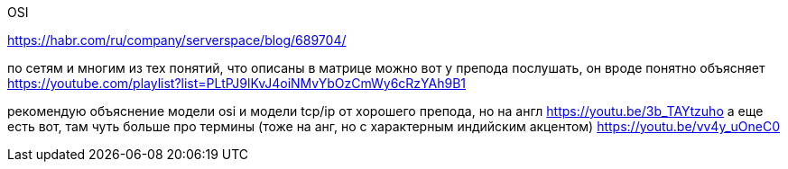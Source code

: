 OSI 

https://habr.com/ru/company/serverspace/blog/689704/


по сетям и многим из тех понятий, что описаны в матрице можно вот у препода послушать, он вроде понятно объясняет
https://youtube.com/playlist?list=PLtPJ9lKvJ4oiNMvYbOzCmWy6cRzYAh9B1

рекомендую объяснение модели osi и модели tcp/ip от хорошего препода, но на англ
https://youtu.be/3b_TAYtzuho
а еще есть вот, там чуть больше про термины (тоже на анг, но с характерным индийским акцентом)
https://youtu.be/vv4y_uOneC0
